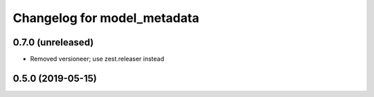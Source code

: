 Changelog for model_metadata
============================

0.7.0 (unreleased)
------------------

- Removed versioneer; use zest.releaser instead


0.5.0 (2019-05-15)
------------------

